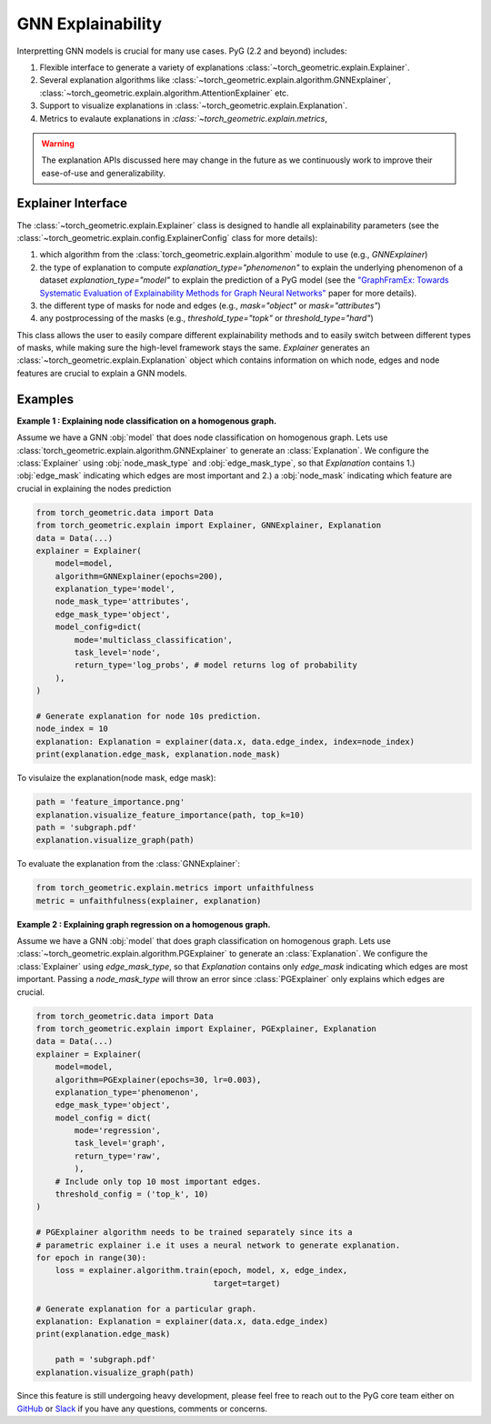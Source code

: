 GNN Explainability
===================================

Interpretting GNN models is crucial for many use cases. PyG (2.2 and beyond) includes:

#. Flexible interface to generate a variety of explanations :class:`~torch_geometric.explain.Explainer`.

#. Several explanation algorithms like :class:`~torch_geometric.explain.algorithm.GNNExplainer`, :class:`~torch_geometric.explain.algorithm.AttentionExplainer` etc.

#. Support to visualize explanations in :class:`~torch_geometric.explain.Explanation`.

#. Metrics to evalaute explanations in `:class:`~torch_geometric.explain.metrics`,

.. warning::

    The explanation APIs discussed here may change in the future as we continuously work to improve their ease-of-use and generalizability.


Explainer Interface
-------------------

The :class:`~torch_geometric.explain.Explainer` class is designed to handle all explainability parameters (see the :class:`~torch_geometric.explain.config.ExplainerConfig` class for more details):

#. which algorithm from the :class:`torch_geometric.explain.algorithm` module to use (e.g., `GNNExplainer`)

#. the type of explanation to compute `explanation_type="phenomenon"` to explain the underlying phenomenon of a dataset `explanation_type="model"` to explain the prediction of a PyG model (see the `"GraphFramEx: Towards Systematic Evaluation of Explainability Methods for Graph Neural Networks" <https://arxiv.org/abs/2206.09677>`_ paper for more details).

#. the different type of masks for node and edges (e.g., `mask="object"` or `mask="attributes"`)

#. any postprocessing of the masks (e.g., `threshold_type="topk"` or `threshold_type="hard"`)

This class allows the user to easily compare different explainability methods and to easily switch between different types of masks, while making sure the high-level framework stays the same. `Explainer` generates an :class:`~torch_geometric.explain.Explanation` object which contains information on which node, edges and node features are crucial to explain a GNN models.

Examples
--------

**Example 1 : Explaining node classification on a homogenous graph.**

Assume we have a GNN :obj:`model` that does node classification on homogenous graph. Lets use :class:`torch_geometric.explain.algorithm.GNNExplainer` to generate an :class:`Explanation`. We configure the :class:`Explainer` using :obj:`node_mask_type` and :obj:`edge_mask_type`, so that `Explanation` contains 1.) :obj:`edge_mask` indicating which edges are most important and 2.) a :obj:`node_mask` indicating which feature are crucial in explaining the nodes prediction

.. code-block:: python

    from torch_geometric.data import Data
    from torch_geometric.explain import Explainer, GNNExplainer, Explanation
    data = Data(...)
    explainer = Explainer(
        model=model,
        algorithm=GNNExplainer(epochs=200),
        explanation_type='model',
        node_mask_type='attributes',
        edge_mask_type='object',
        model_config=dict(
            mode='multiclass_classification',
            task_level='node',
            return_type='log_probs', # model returns log of probability
        ),
    )

    # Generate explanation for node 10s prediction.
    node_index = 10
    explanation: Explanation = explainer(data.x, data.edge_index, index=node_index)
    print(explanation.edge_mask, explanation.node_mask)

To visulaize the explanation(node mask, edge mask):

.. code-block:: python

    path = 'feature_importance.png'
    explanation.visualize_feature_importance(path, top_k=10)
    path = 'subgraph.pdf'
    explanation.visualize_graph(path)

To evaluate the explanation from the :class:`GNNExplainer`:

.. code-block:: python

    from torch_geometric.explain.metrics import unfaithfulness
    metric = unfaithfulness(explainer, explanation)

**Example 2 : Explaining graph regression on a homogenous graph.**

Assume we have a GNN :obj:`model` that does graph classification on homogenous graph. Lets use :class:`~torch_geometric.explain.algorithm.PGExplainer` to generate an :class:`Explanation`. We configure the :class:`Explainer` using `edge_mask_type`, so that `Explanation` contains only `edge_mask` indicating which edges are most important. Passing a `node_mask_type` will throw an error since :class:`PGExplainer` only explains which edges are crucial.

.. code-block:: python

    from torch_geometric.data import Data
    from torch_geometric.explain import Explainer, PGExplainer, Explanation
    data = Data(...)
    explainer = Explainer(
        model=model,
        algorithm=PGExplainer(epochs=30, lr=0.003),
        explanation_type='phenomenon',
        edge_mask_type='object',
        model_config = dict(
            mode='regression',
            task_level='graph',
            return_type='raw',
            ),
        # Include only top 10 most important edges.
        threshold_config = ('top_k', 10)
    )

    # PGExplainer algorithm needs to be trained separately since its a
    # parametric explainer i.e it uses a neural network to generate explanation.
    for epoch in range(30):
        loss = explainer.algorithm.train(epoch, model, x, edge_index,
                                         target=target)

    # Generate explanation for a particular graph.
    explanation: Explanation = explainer(data.x, data.edge_index)
    print(explanation.edge_mask)

        path = 'subgraph.pdf'
    explanation.visualize_graph(path)


Since this feature is still undergoing heavy development, please feel free to reach out to the PyG core team either on `GitHub <https://github.com/pyg-team/pytorch_geometric/discussions>`_ or `Slack <https://data.pyg.org/slack.html>`_ if you have any questions, comments or concerns.

